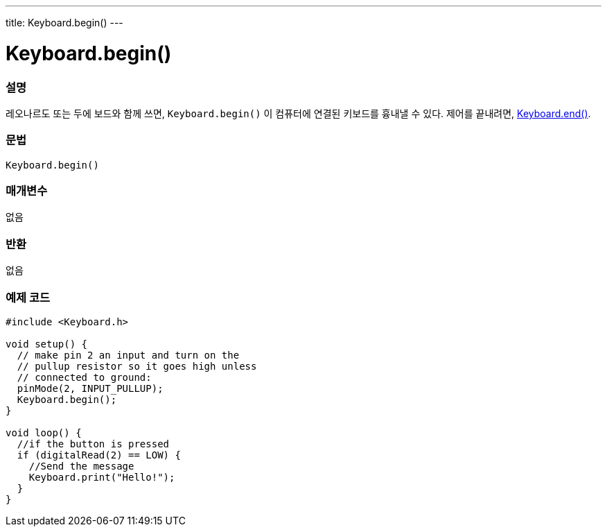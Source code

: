 ---
title: Keyboard.begin()
---




= Keyboard.begin()


// OVERVIEW SECTION STARTS
[#overview]
--

[float]
=== 설명
레오나르도 또는 두에 보드와 함께 쓰면, `Keyboard.begin()` 이 컴퓨터에 연결된 키보드를 흉내낼 수 있다. 제어를 끝내려면, link:../keyboardend[Keyboard.end()].
[%hardbreaks]


[float]
=== 문법
`Keyboard.begin()`


[float]
=== 매개변수
없음

[float]
=== 반환
없음

--
// OVERVIEW SECTION ENDS




// HOW TO USE SECTION STARTS
[#howtouse]
--

[float]
=== 예제 코드
// Describe what the example code is all about and add relevant code


[source,arduino]
----
#include <Keyboard.h>

void setup() {
  // make pin 2 an input and turn on the
  // pullup resistor so it goes high unless
  // connected to ground:
  pinMode(2, INPUT_PULLUP);
  Keyboard.begin();
}

void loop() {
  //if the button is pressed
  if (digitalRead(2) == LOW) {
    //Send the message
    Keyboard.print("Hello!");
  }
}
----
--
// HOW TO USE SECTION ENDS

